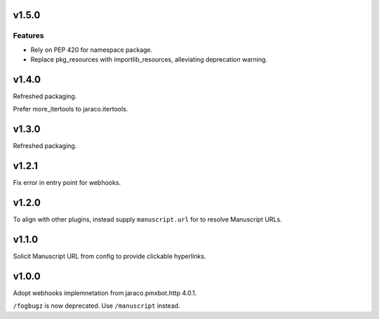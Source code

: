 v1.5.0
======

Features
--------

- Rely on PEP 420 for namespace package.
- Replace pkg_resources with importlib_resources, alleviating deprecation warning.


v1.4.0
======

Refreshed packaging.

Prefer more_itertools to jaraco.itertools.

v1.3.0
======

Refreshed packaging.

v1.2.1
======

Fix error in entry point for webhooks.

v1.2.0
======

To align with other plugins, instead supply ``manuscript.url``
for to resolve Manuscript URLs.

v1.1.0
======

Solicit Manuscript URL from config to provide clickable hyperlinks.

v1.0.0
======

Adopt webhooks implemnetation from jaraco.pmxbot.http 4.0.1.

``/fogbugz`` is now deprecated. Use ``/manuscript`` instead.
